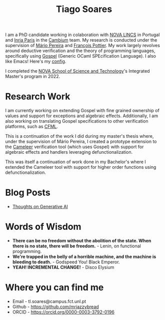 #+TITLE: Tiago Soares

#+ATTR_HTML: :width 200; :style float:left; margin: 10px 20px 20px 0px;
[[file:cv_f.jpg]]
I am a PhD candidate working in colaboration with [[https://nova-lincs.di.fct.unl.pt][NOVA LINCS]] in
Portugal and [[https://www.inria.fr/fr/centre-inria-de-paris][Inria Paris]] in the [[https://cambium.inria.fr][Cambium]] team. My research is conducted
under the supervision of [[https://mariojppereira.github.io][Mário Pereira]] and [[https://cambium.inria.fr/~fpottier/][François Pottier]]. My work
largely revolves around deductive verification and the theory of
programming languages, specifically using [[https://github.com/ocaml-gospel/gospel][Gospel]] (Generic OCaml
SPEcification Language). I also like Emacs! Here's my [[file:econfig.org][config]].

I completed the [[https://www.fct.unl.pt/en][NOVA School of Science and Technology]]'s Integrated
Master's program in 2022.

* Research Work

I am currently working on extending Gospel with fine grained ownership
of values and support for exceptions and algebraic
effects. Additionally, I am also working on translating Gospel
specifications to other verification platforms, such as [[https://github.com/charguer/cfml][CFML]].

This is a continuation of the work I did during my master's thesis
where, under the supervision of Mário Pereira, I created a prototype
extension to the [[https://github.com/ocaml-gospel/cameleer][Cameleer]] verification tool (which uses Gospel) with
support for algebraic effects and handlers leveraging
defunctionalization.

This was itself a continuation of work done in my Bachelor's where I
extended the Cameleer tool with support for higher order functions
using defunctionalization.

* Blog Posts

- [[file:ai.org][Thoughts on Generative AI]]

* Words of Wisdom
- *There can be no freedom without the abolition of the state. When
  there is no state, there will be freedom.* - Lenin, on functional
  programming.
- *We're trapped in the belly of a horrible machine, and the machine is
  bleeding to death.* - Godspeed You! Black Emperor.
- *YEAH! INCREMENTAL CHANGE!* - Disco Elysium
* Where you can find me
- Email  - tl.soares@campus.fct.unl.pt
- Github - [[https://github.com/mrjazzybread]]
- ORCID  - [[https://orcid.org/0000-0003-3792-0196]]
